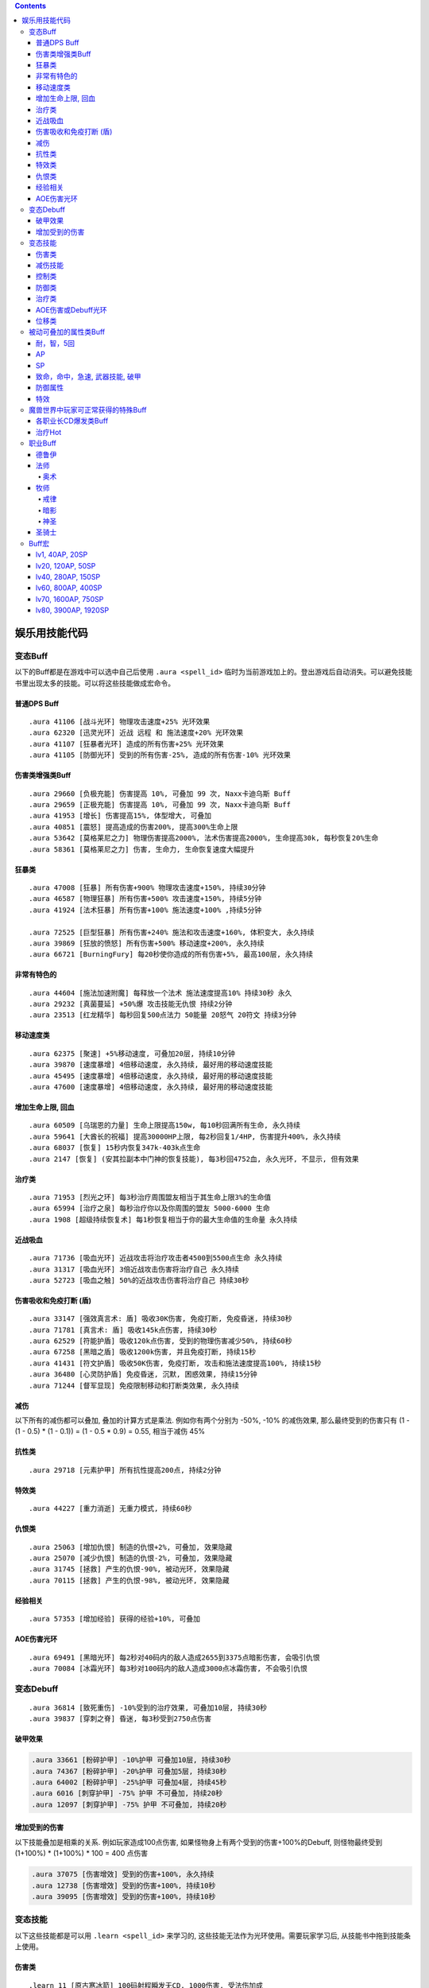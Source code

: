 .. contents::

.. _娱乐用技能代码:

娱乐用技能代码
==============================================================================


变态Buff
-------------------------------------------------------------------------------
以下的Buff都是在游戏中可以选中自己后使用 ``.aura <spell_id>`` 临时为当前游戏加上的。登出游戏后自动消失。可以避免技能书里出现太多的技能。可以将这些技能做成宏命令。


普通DPS Buff
~~~~~~~~~~~~~~~~~~~~~~~~~~~~~~~~~~~~~~~~~~~~~~~~~~~~~~~~~~~~~~~~~~~~~~~~~~~~~~
::

    .aura 41106 [战斗光环] 物理攻击速度+25% 光环效果
    .aura 62320 [迅灵光环] 近战 远程 和 施法速度+20% 光环效果
    .aura 41107 [狂暴者光环] 造成的所有伤害+25% 光环效果
    .aura 41105 [防御光环] 受到的所有伤害-25%, 造成的所有伤害-10% 光环效果


伤害类增强类Buff
~~~~~~~~~~~~~~~~~~~~~~~~~~~~~~~~~~~~~~~~~~~~~~~~~~~~~~~~~~~~~~~~~~~~~~~~~~~~~~
::

    .aura 29660 [负极充能] 伤害提高 10%, 可叠加 99 次, Naxx卡迪乌斯 Buff
    .aura 29659 [正极充能] 伤害提高 10%, 可叠加 99 次, Naxx卡迪乌斯 Buff
    .aura 41953 [增长] 伤害提高15%, 体型增大, 可叠加
    .aura 40851 [震怒] 提高造成的伤害200%, 提高300%生命上限
    .aura 53642 [莫格莱尼之力] 物理伤害提高2000%, 法术伤害提高2000%, 生命提高30k, 每秒恢复20%生命
    .aura 58361 [莫格莱尼之力] 伤害, 生命力, 生命恢复速度大幅提升


狂暴类
~~~~~~~~~~~~~~~~~~~~~~~~~~~~~~~~~~~~~~~~~~~~~~~~~~~~~~~~~~~~~~~~~~~~~~~~~~~~~~
::

    .aura 47008 [狂暴] 所有伤害+900% 物理攻击速度+150%, 持续30分钟
    .aura 46587 [物理狂暴] 所有伤害+500% 攻击速度+150%, 持续5分钟
    .aura 41924 [法术狂暴] 所有伤害+100% 施法速度+100% ,持续5分钟

    .aura 72525 [巨型狂暴] 所有伤害+240% 施法和攻击速度+160%, 体积变大, 永久持续
    .aura 39869 [狂放的愤怒] 所有伤害+500% 移动速度+200%, 永久持续
    .aura 66721 [BurningFury] 每20秒使你造成的所有伤害+5%, 最高100层, 永久持续


非常有特色的
~~~~~~~~~~~~~~~~~~~~~~~~~~~~~~~~~~~~~~~~~~~~~~~~~~~~~~~~~~~~~~~~~~~~~~~~~~~~~~
::

    .aura 44604 [施法加速附魔] 每释放一个法术 施法速度提高10% 持续30秒 永久
    .aura 29232 [真菌蔓延] +50%爆 攻击技能无仇恨 持续2分钟
    .aura 23513 [红龙精华] 每秒回复500点法力 50能量 20怒气 20符文 持续3分钟


移动速度类
~~~~~~~~~~~~~~~~~~~~~~~~~~~~~~~~~~~~~~~~~~~~~~~~~~~~~~~~~~~~~~~~~~~~~~~~~~~~~~
::

    .aura 62375 [聚速] +5%移动速度, 可叠加20层, 持续10分钟
    .aura 39870 [速度暴增] 4倍移动速度, 永久持续, 最好用的移动速度技能
    .aura 45495 [速度暴增] 4倍移动速度, 永久持续, 最好用的移动速度技能
    .aura 47600 [速度暴增] 4倍移动速度, 永久持续, 最好用的移动速度技能


增加生命上限, 回血
~~~~~~~~~~~~~~~~~~~~~~~~~~~~~~~~~~~~~~~~~~~~~~~~~~~~~~~~~~~~~~~~~~~~~~~~~~~~~~
::

    .aura 60509 [乌瑞恩的力量] 生命上限提高150w, 每10秒回满所有生命, 永久持续
    .aura 59641 [大酋长的祝福] 提高30000HP上限, 每2秒回复1/4HP, 伤害提升400%, 永久持续
    .aura 68037 [恢复] 15秒内恢复347k-403k点生命
    .aura 2147 [恢复] (安其拉副本中门神的恢复技能), 每3秒回4752血, 永久光环, 不显示, 但有效果


治疗类
~~~~~~~~~~~~~~~~~~~~~~~~~~~~~~~~~~~~~~~~~~~~~~~~~~~~~~~~~~~~~~~~~~~~~~~~~~~~~~
::

    .aura 71953 [烈光之环] 每3秒治疗周围盟友相当于其生命上限3%的生命值
    .aura 65994 [治疗之泉] 每秒治疗你以及你周围的盟友 5000-6000 生命
    .aura 1908 [超级持续恢复术] 每1秒恢复相当于你的最大生命值的生命量 永久持续


近战吸血
~~~~~~~~~~~~~~~~~~~~~~~~~~~~~~~~~~~~~~~~~~~~~~~~~~~~~~~~~~~~~~~~~~~~~~~~~~~~~~
::

    .aura 71736 [吸血光环] 近战攻击将治疗攻击者4500到5500点生命 永久持续
    .aura 31317 [吸血光环] 3倍近战攻击伤害将治疗自己 永久持续
    .aura 52723 [吸血之触] 50%的近战攻击伤害将治疗自己 持续30秒


.. _BTSheild:

伤害吸收和免疫打断 (盾)
~~~~~~~~~~~~~~~~~~~~~~~~~~~~~~~~~~~~~~~~~~~~~~~~~~~~~~~~~~~~~~~~~~~~~~~~~~~~~~
::

    .aura 33147 [强效真言术: 盾] 吸收30K伤害, 免疫打断, 免疫昏迷, 持续30秒
    .aura 71781 [真言术: 盾] 吸收145k点伤害, 持续30秒
    .aura 62529 [符能护盾] 吸收120k点伤害, 受到的物理伤害减少50%, 持续60秒
    .aura 67258 [黑暗之盾] 吸收1200k伤害, 并且免疫打断, 持续15秒
    .aura 41431 [符文护盾] 吸收50K伤害, 免疫打断, 攻击和施法速度提高100%, 持续15秒
    .aura 36480 [心灵防护盾] 免疫昏迷, 沉默, 困惑效果, 持续15分钟
    .aura 71244 [督军显现] 免疫限制移动和打断类效果, 永久持续


减伤
~~~~~~~~~~~~~~~~~~~~~~~~~~~~~~~~~~~~~~~~~~~~~~~~~~~~~~~~~~~~~~~~~~~~~~~~~~~~~~

以下所有的减伤都可以叠加, 叠加的计算方式是乘法. 例如你有两个分别为 -50%, -10% 的减伤效果, 那么最终受到的伤害只有 (1 - (1 - 0.5) * (1 - 0.1)) = (1 - 0.5 * 0.9) = 0.55, 相当于减伤 45%

.. code-python::

    .aura 64100 [防御] 受到的伤害-30% 永久持续, CD 0, GCD 0, 被载具冲锋一次可打掉一层
    .aura 41105 [防御光环] 受到的所有伤害-25%, 造成的所有伤害-10%, 属于Debuff, 可以被冰箱所取消
    .aura 34337 [物理减伤] 受到的物理伤害-75%, 属于Debuff, 可以被冰箱所取消
    .aura 29476 [星界护甲] 收到的伤害-90%, 属于Debuff, 可以被冰箱所取消

    .aura 66482 [防御] 受到的伤害-30% 可叠加3次, DR 1m, CD 4, GCD 2, 被载具冲锋一次可打掉一层 (冠军试炼骑马作战)
    .aura 62552 [防御] 受到的伤害-30% 可叠加3次, DR 1m, CD 3s, GCD 0, 被载具冲锋一次可打掉一层
    .aura 62719 [防御] 受到的伤害-30% 可叠加3次, DR 1m, CD 0, GCD 0, 被载具冲锋一次可打掉一层

    .aura 52894 [反魔法立场] 受到的法术伤害减少85% (死亡骑士新手任务)
    .aura 72723 [坚韧之皮] 收到的范围攻击时承受的伤害-90%, 受到的疾病伤害减少70%

抗性类
~~~~~~~~~~~~~~~~~~~~~~~~~~~~~~~~~~~~~~~~~~~~~~~~~~~~~~~~~~~~~~~~~~~~~~~~~~~~~~
::

    .aura 29718 [元素护甲] 所有抗性提高200点, 持续2分钟


特效类
~~~~~~~~~~~~~~~~~~~~~~~~~~~~~~~~~~~~~~~~~~~~~~~~~~~~~~~~~~~~~~~~~~~~~~~~~~~~~~
::

    .aura 44227 [重力消逝] 无重力模式, 持续60秒


仇恨类
~~~~~~~~~~~~~~~~~~~~~~~~~~~~~~~~~~~~~~~~~~~~~~~~~~~~~~~~~~~~~~~~~~~~~~~~~~~~~~
::

    .aura 25063 [增加仇恨] 制造的仇恨+2%, 可叠加, 效果隐藏
    .aura 25070 [减少仇恨] 制造的仇恨-2%, 可叠加, 效果隐藏
    .aura 31745 [拯救] 产生的仇恨-90%, 被动光环, 效果隐藏
    .aura 70115 [拯救] 产生的仇恨-98%, 被动光环, 效果隐藏


经验相关
~~~~~~~~~~~~~~~~~~~~~~~~~~~~~~~~~~~~~~~~~~~~~~~~~~~~~~~~~~~~~~~~~~~~~~~~~~~~~~
::

    .aura 57353 [增加经验] 获得的经验+10%, 可叠加


AOE伤害光环
~~~~~~~~~~~~~~~~~~~~~~~~~~~~~~~~~~~~~~~~~~~~~~~~~~~~~~~~~~~~~~~~~~~~~~~~~~~~~~
::

    .aura 69491 [黑暗光环] 每2秒对40码内的敌人造成2655到3375点暗影伤害, 会吸引仇恨
    .aura 70084 [冰霜光环] 每3秒对100码内的敌人造成3000点冰霜伤害, 不会吸引仇恨


变态Debuff
-------------------------------------------------------------------------------
::

    .aura 36814 [致死重伤] -10%受到的治疗效果, 可叠加10层, 持续30秒
    .aura 39837 [穿刺之脊] 昏迷, 每3秒受到2750点伤害


破甲效果
~~~~~~~~~~~~~~~~~~~~~~~~~~~~~~~~~~~~~~~~~~~~~~~~~~~~~~~~~~~~~~~~~~~~~~~~~~~~~~
.. code-block:: python

    .aura 33661 [粉碎护甲] -10%护甲 可叠加10层, 持续30秒
    .aura 74367 [粉碎护甲] -20%护甲 可叠加5层, 持续30秒
    .aura 64002 [粉碎护甲] -25%护甲 可叠加4层, 持续45秒
    .aura 6016 [刺穿护甲] -75% 护甲 不可叠加, 持续20秒
    .aura 12097 [刺穿护甲] -75% 护甲 不可叠加, 持续20秒


增加受到的伤害
~~~~~~~~~~~~~~~~~~~~~~~~~~~~~~~~~~~~~~~~~~~~~~~~~~~~~~~~~~~~~~~~~~~~~~~~~~~~~~

以下技能叠加是相乘的关系. 例如玩家造成100点伤害, 如果怪物身上有两个受到的伤害+100%的Debuff, 则怪物最终受到 (1+100%) * (1+100%) * 100 = 400 点伤害

.. code-block:: python

    .aura 37075 [伤害增效] 受到的伤害+100%, 永久持续
    .aura 12738 [伤害增效] 受到的伤害+100%, 持续10秒
    .aura 39095 [伤害增效] 受到的伤害+100%, 持续10秒


变态技能
-------------------------------------------------------------------------------
以下这些技能都是可以用 ``.learn <spell_id>`` 来学习的, 这些技能无法作为光环使用。需要玩家学习后, 从技能书中拖到技能条上使用。


伤害类
~~~~~~~~~~~~~~~~~~~~~~~~~~~~~~~~~~~~~~~~~~~~~~~~~~~~~~~~~~~~~~~~~~~~~~~~~~~~~~
::

    .learn 11 [原古寒冰箭] 100码射程瞬发无CD, 1000伤害, 受法伤加成
    .learn 40827 [罪恶波动] 造成7000-8000点伤害并跳跃10个目标, 瞬发无CD, 射程无限
    .learn 54426 [残杀decimate] 全屏内所有敌人生命降到只剩5%上限, 只能在naxx使用
    .learn 55799 [frost aura] 100码内所有敌人每2秒1600冰霜伤害
    .learn 41080 [吞噬灵魂] 杀死选择的目标, 包括自己, 距离100码

箭雨系列::

    .learn 29922 [连珠火球] 2秒施法, 3秒CD, 0法力, 20码内 1530-2070 火焰伤害
    .learn 36742 [连珠火球] 1.5秒施法, 3秒CD, 0法力, 35码内 1063-1437 火焰伤害
    .learn 38836 [连珠火球] 1.5秒施法, 3秒CD, 0法力, 40码内 2125-2875 火焰伤害

    .learn 36741 [寒冰箭雨] 1.5秒施法, 0法力, 35码内 1063-1437 冰霜伤害
    .learn 38837 [寒冰箭雨] 1.5秒施法, 0法力, 40码内 2125-2875 冰霜伤害
    .learn 58532 [寒冰箭雨] 2秒施法, 0法力, 45码内 1800-2200 冰霜伤害
    .learn 61594 [寒冰箭雨] 2秒施法, 0法力, 45码内 3780-4620 冰霜伤害

    .learn 34449 [水箭雨] 1.5秒施法, 50法力, 35码内 68-82 冰霜伤害
    .learn 59266 [水箭雨] 1.5秒施法, 50法力, 35码内 135-165 冰霜伤害

    .learn 50702 [奥术箭雨] 2.5秒施法, 90法力, 40码内 1700-2300 奥术伤害
    .learn 59212 [奥术箭雨] 2.5秒施法, 90法力, 40码内 3400-4600 奥术伤害

    .learn 56063 [奥爆术] 2秒施法, 120法力, 10码内 1350-1650 奥术伤害, 并击退
    .learn 56067 [奥爆术] 2秒施法, 120法力, 10码内 1800-2200 奥术伤害, 并击退

    .learn 39175 [暗影箭雨] 2秒施法, 160法力, 45码内 1275-1725 暗影伤害
    .learn 56064 [暗影箭雨] 3秒施法, 160法力, 30码内 1575-1925 暗影伤害
    .learn 56065 [暗影箭雨] 3秒施法, 160法力, 30码内 2250-2750 暗影伤害
    .learn 36275 [暗影箭雨] 3秒施法, 160法力, 45码内 1800-2200 暗影伤害
    .learn 38533 [暗影箭雨] 3秒施法, 160法力, 45码内 2925-3575 暗影伤害
    .learn 36275 [暗影箭雨] 1.5秒施法, 3秒CD, 0法力, 35码内 1063-1437 暗影伤害
    .learn 38840 [暗影箭雨] 1.5秒施法, 3秒CD, 0法力, 40码内 2125-2875 暗影伤害

    .learn 29293 [毒液箭雨] 2.5秒施法, 0法力, 30码内 1500-2500 自然伤害, 每5秒造成 238-262 点自然伤害, 持续15秒
    .learn 29325 [毒液箭雨] 瞬发无CD, 无公共CD, 0法力, 50码内 每3秒造成 232-268 点自然伤害, 持续24秒
    .learn 54714 [毒液箭雨] 瞬发无CD, 无公共CD, 0法力, 50码内 每3秒造成 278-322 点自然伤害, 持续24秒

    .learn 36740 [闪电箭雨] 1.5秒施法, 0法力, 35码内 1094-1406 自然伤害
    .learn 38839 [闪电箭雨] 1.5秒施法, 0法力, 40码内 2188-2812 自然伤害

    .learn 36743 [圣光箭雨] 1.5秒施法, 90法力, 35码内 1063-1437 神圣伤害
    .learn 38838 [圣光箭雨] 1.5秒施法, 90法力, 40码内 2125-2875 神圣伤害

    # 瞬发, 无CD, 无公共CD
    .learn 37109 [连珠火球] 瞬发无CD, 无公共CD, 0法力, 45码内 2125-2875 火焰伤害
    .learn 38623 [水箭雨] 瞬发无CD, 无公共CD, 50法力, 35码内 2250-2750 冰霜伤害
    .learn 38335 [水箭雨] 瞬发无CD, 无公共CD, 0法力, 45码内 2775-3225 冰霜伤害
    .learn 37129 [奥术箭雨] 瞬发无CD, 无公共CD, 110法力, 50码内 694-806 奥术伤害
    .learn 40424 [奥术箭雨] 瞬发无CD, 无公共CD, 0法力, 100码内 2775-3225 奥术伤害
    .learn 55851 [暗影箭雨] 瞬发无CD, 无公共CD, 0法力, 30码内 4625-5375 暗影伤害
    .learn 34780 [毒液箭雨] 瞬发无CD, 无公共CD, 0法力, 55码内 1444-1856 暗影伤害, 每2秒造成 289-411 点自然伤害, 持续6秒
    .learn 39340 [毒液箭雨] 瞬发无CD, 无公共CD, 0法力, 55码内 1969-2531 暗影伤害, 每2秒造成 702-988 点自然伤害, 持续6秒



减伤技能
~~~~~~~~~~~~~~~~~~~~~~~~~~~~~~~~~~~~~~~~~~~~~~~~~~~~~~~~~~~~~~~~~~~~~~~~~~~~~~
.. code-block:: python

    .learn 70654 [血凝成甲] 受到的所有伤害降低12%, 持续10秒, 瞬发无CD [T10特效]
    .learn 22812 [树皮术] 受到的所有伤害降低20%, 受到伤害不会影响施法时间, 可以在被控制的情况下使用, 持续12秒, 冷却时间1分钟, 无消耗 (德鲁伊技能)
    .learn 65860 [树皮术] 受到的所有伤害降低40%, 受到伤害不会影响施法时间, 可以在被控制的情况下使用, 持续12秒, 冷却时间1分钟, 无消耗

    .learn 31731 [盾墙] 受到的所有伤害降低60%, 持续10秒, 瞬发无CD, 需要盾牌
    .learn 15062 [盾墙] 受到的所有伤害降低75%, 持续10秒, 瞬发无CD, 需要盾牌
    .learn 41196 [盾墙] 受到的所有伤害降低75%, 持续15秒, 瞬发无CD, 需要盾牌
    .learn 15062 [盾墙] 受到的所有伤害降低75%, 持续10秒, 瞬发无CD, 需要盾牌


控制类
~~~~~~~~~~~~~~~~~~~~~~~~~~~~~~~~~~~~~~~~~~~~~~~~~~~~~~~~~~~~~~~~~~~~~~~~~~~~~~
::

    .learn 6432 [战争践踏 (Smite Stomp)] 死亡矿井重拳先生的战争践踏技能, 45码内所有怪物晕10秒, 顺发无CD, boss也吃
    .learn 28786 [虫群风暴] 给附近所有敌人放一个可无限叠加的dot, 并且使敌人无法攻击或者施法, 瞬发无间隔
    .learn 54125 [蛛网喷射] 500码内 所有敌人6k伤害, 并昏迷6秒。距离太大, 可穿墙, 慎用

防御类
~~~~~~~~~~~~~~~~~~~~~~~~~~~~~~~~~~~~~~~~~~~~~~~~~~~~~~~~~~~~~~~~~~~~~~~~~~~~~~
::

    .learn 40733 [圣盾术] 永久无敌直至取消
    .learn 65070 [防御矩阵] 7码内所有队友受到的伤害降低90% 持续15秒, 施法时间1.5秒
    .learn 42478 [保护结界] 召唤一个结界, 使得30码内所有队友免疫所有攻击, 持续30秒


治疗类
~~~~~~~~~~~~~~~~~~~~~~~~~~~~~~~~~~~~~~~~~~~~~~~~~~~~~~~~~~~~~~~~~~~~~~~~~~~~~~
::

    .learn 23965 [超级圣疗] 恢复满自身生命, ct 0, cd 0, gcd 0
    .learn 25840 [完全治疗] 完全目标的生命值, ct 1s, cd 0, gcd 0

    .learn 69963 [强效治疗术] 治疗22500-27500点生命, ct 2s, 2%基础法力
    .learn 71131 [强效治疗术] 治疗40500-49500点生命, ct 2s, 2%基础法力
    .learn 25807 [强效治疗术] 治疗69375-80625点生命, ct 2s, 不耗蓝
    .learn 28306 [强效治疗术] 治疗19-21%的生命, ct 2s, 不耗蓝
    .learn 54337 [强效治疗术] 治疗33-37%的生命, ct 2s, 不耗蓝

    .learn 22458 [治疗之环] 30码内治疗20000点生命, ct 3s, 不耗蓝


AOE伤害或Debuff光环
~~~~~~~~~~~~~~~~~~~~~~~~~~~~~~~~~~~~~~~~~~~~~~~~~~~~~~~~~~~~~~~~~~~~~~~~~~~~~~
::

    .learn 29485 [诱惑光环] 使25码内所有敌人能造成的物理伤害-50%
    .learn 29486 [贱人光环] 使25码内所有敌人能造成的魔法伤害-50%
    .learn 41292 [苦难光环] 使超大范围内的敌人(目测100码以上) 治疗效果-100% 恢复效果-100% 护甲值-100% 防御技能降低500点


位移类
~~~~~~~~~~~~~~~~~~~~~~~~~~~~~~~~~~~~~~~~~~~~~~~~~~~~~~~~~~~~~~~~~~~~~~~~~~~~~~
::

    .learn 29968 [闪现术] 瞬移到选定的位置, 只要在视野内就可以到达
    .learn 41939 [狂暴冲锋] 60码内瞬发无CD冲锋
    .learn 49575 [死亡之握 (Death Grip)] 无限距离指定地点跳跃


被动可叠加的属性类Buff
-------------------------------------------------------------------------------


耐，智，5回
~~~~~~~~~~~~~~~~~~~~~~~~~~~~~~~~~~~~~~~~~~~~~~~~~~~~~~~~~~~~~~~~~~~~~~~~~~~~~~
::

    .aura 63973 [+75 耐力]
    .aura 14946 [+46 智力]
    .aura 35903 [每5秒恢复74点法力]


AP
~~~~~~~~~~~~~~~~~~~~~~~~~~~~~~~~~~~~~~~~~~~~~~~~~~~~~~~~~~~~~~~~~~~~~~~~~~~~~~
::

    .aura 41689 [+ 40 AP]
    .aura 18060 [+ 200 AP]
    .aura 43925 [+ 400 AP]
    .aura 35786 [+ 1296 AP]


SP
~~~~~~~~~~~~~~~~~~~~~~~~~~~~~~~~~~~~~~~~~~~~~~~~~~~~~~~~~~~~~~~~~~~~~~~~~~~~~~
::

    .aura 14799 [+ 20 SP]
    .aura 33136 [+ 50 SP]
    .aura 69709 [+ 250 SP]
    .aura 35844 [+ 960 SP]


致命，命中，急速, 武器技能, 破甲
~~~~~~~~~~~~~~~~~~~~~~~~~~~~~~~~~~~~~~~~~~~~~~~~~~~~~~~~~~~~~~~~~~~~~~~~~~~~~~
::

    .aura 7597 [+14 致命等级]
    .aura 7598 [+28 致命等级]
    .aura 17713 [+100 致命等级]

    .aura 15464 [+10 命中等级]
    .aura 15465 [+20 命中等级]
    .aura 18066 [+100 命中等级]

    .aura 53126 [+8 加速等级] 剥皮专业奖励
    .aura 53041 [+32 加速等级]
    .aura 53379 [1% 加速] 需要任意圣骑士光环在你身上作用
    .aura 53484 [2% 加速] 需要任意圣骑士光环在你身上作用
    .aura 53648 [3% 加速] 需要任意圣骑士光环在你身上作用

    .aura 29413 [+15% 远程攻击速度, 需要弓, 弩]

    .aura 30920 [+10 武器技能等级]

    .aura 54858 [+84 护甲穿透等级]


防御属性
~~~~~~~~~~~~~~~~~~~~~~~~~~~~~~~~~~~~~~~~~~~~~~~~~~~~~~~~~~~~~~~~~~~~~~~~~~~~~~
::

    .aura 41720 [+200 护甲]
    .aura 63768 [+800 护甲]
    .aura 15804 [+100 防御等级]
    .aura 18062 [+96 躲闪等级]
    .aura 18063 [+100 招架等级]
    .aura 18064 [+100 格挡等级]

    .aura 18691 [+20 所有抗性]
    .aura 57693 [+60 火炕]
    .aura 57702 [+60 奥炕]
    .aura 57695 [+60 冰炕]
    .aura 57700 [+60 自然炕]
    .aura 57698 [+60 暗炕]

    .aura 56399 [+68 法术穿透]
    .aura 56449 [+100 韧性]


特效
~~~~~~~~~~~~~~~~~~~~~~~~~~~~~~~~~~~~~~~~~~~~~~~~~~~~~~~~~~~~~~~~~~~~~~~~~~~~~~
::

    .aura 27038 [宠物生命上限 + 3%]
    .aura 27225 [宠物护甲 + 10%]
    .aura 27206 [宠物伤害 + 3%]
    .aura 27043 [宠物致命几率 + 2%]

    .aura 70115 [产生的威胁值降低99%]


魔兽世界中玩家可正常获得的特殊Buff
-------------------------------------------------------------------------------

- 厄运之槌贡品Buff::

    # 绕开三个守卫, 不杀魔法师直接杀国王, 即可获得贡品
    # 第一个守卫可以直接绕开不打, 第二个守卫需要偷钥匙
    # 第三个守卫需要实用地精的冰霜陷阱, 第四个守卫需要制作食人魔衣服
    .aura 22820 [斯里基克的机智] 致命等级+42, 持续2小时
    .aura 22818 [摩尔达的勇气] 耐力+15%, 持续2小时
    .aura 22817 [芬古斯的狂暴] 攻击强度+200, 持续2小时

- 费伍德森林::

    # 可重复任务 [55]净化费伍德 奖励
    .aura 15366 风歌夜曲: 暴击+70, 全属性+15, 持续1小时

- 黑龙龙头和奈法龙头Buff::

    .aura 22888 屠龙者的咆哮: 致命等级+140, 攻强+140, 持续2小时

- 赞塔拉部族拿祖尔格拉布宝石换的Buff::

    .aura 24425 赞达拉之魂: 全属性50, 持续2小时
    .aura 24382 赞扎之魂: 精神+25, 耐力+25, 持续2小时
    .aura 24417 赞扎之光: 法术反射+3％, 持续2小时

- 暗月马戏团::

    .aura 23735 塞格的黑暗塔罗牌: 力量+10%, 持续2小时
    .aura 23736 塞格的黑暗塔罗牌: 敏捷+10%, 持续2小时
    .aura 23737 塞格的黑暗塔罗牌: 耐力+10%, 持续2小时
    .aura 23738 塞格的黑暗塔罗牌: 精神+10%, 持续2小时
    .aura 23766 塞格的黑暗塔罗牌: 智力+10%, 持续2小时
    .aura 23767 塞格的黑暗塔罗牌: 护甲+10%, 持续2小时
    .aura 23768 塞格的黑暗塔罗牌: 伤害1-10%, 持续2小时
    .aura 23769 塞格的黑暗塔罗牌: 魔抗+25点, 持续2小时

- ICC副本Buff::

    # 联盟
    .aura 73828 乌瑞恩之力 +30%最大HP, 造成的伤害, 造成的治疗效果
    .aura 73827 乌瑞恩之力 +25%最大HP, 造成的伤害, 造成的治疗效果
    .aura 73826 乌瑞恩之力 +20%最大HP, 造成的伤害, 造成的治疗效果
    .aura 73825 乌瑞恩之力 +15%最大HP, 造成的伤害, 造成的治疗效果
    .aura 73824 乌瑞恩之力 +10%最大HP, 造成的伤害, 造成的治疗效果
    .aura 73762 乌瑞恩之力 +5%最大HP, 造成的伤害, 造成的治疗效果

    # 部落
    .aura 73822 地狱咆哮的战歌 +30%最大HP, 造成的伤害, 造成的治疗效果
    .aura 73821 地狱咆哮的战歌 +25%最大HP, 造成的伤害, 造成的治疗效果
    .aura 73820 地狱咆哮的战歌 +20%最大HP, 造成的伤害, 造成的治疗效果
    .aura 73819 地狱咆哮的战歌 +15%最大HP, 造成的伤害, 造成的治疗效果
    .aura 73818 地狱咆哮的战歌 +10%最大HP, 造成的伤害, 造成的治疗效果
    .aura 73816 地狱咆哮的战歌 +5%最大HP, 造成的伤害, 造成的治疗效果


各职业长CD爆发类Buff
~~~~~~~~~~~~~~~~~~~~~~~~~~~~~~~~~~~~~~~~~~~~~~~~~~~~~~~~~~~~~~~~~~~~~~~~~~~~~~~
::

    .aura 2825 嗜血术: +30%攻击速度和施法速度, 持续40秒, 萨满天赋
    .aura 10060 注入能量: +20%施法速度, 魔法消耗量-20%, 持续15秒, 牧师天赋
    .aura 12042 奥术强化: 法术造成的伤害+20%, 魔法消耗量+20%, 持续15秒, 法师天赋
    .aura 66011 复仇之怒1: 所有伤害+20%, 治疗量输出+20%, 持续20秒, 圣骑士天赋
    .aura 31884 复仇之怒2: 所有伤害+20%, 治疗量输出+20%, 持续20秒, 圣骑士天赋, 两者可叠加
    .aura 12472 冰冷血脉: +20%施法速度, 施法不会被打断
    .aura 29166 激活: 法力回复速度+400%, 持续10秒, 德鲁伊技能


治疗Hot
~~~~~~~~~~~~~~~~~~~~~~~~~~~~~~~~~~~~~~~~~~~~~~~~~~~~~~~~~~~~~~~~~~~~~~~~~~~~~~~
::

    .aura 48068 恢复 (牧师技能)
    .aura 48441 回春 (德鲁伊技能)
    .aura 48443 愈合 (德鲁伊技能)
    .aura 61301 激流 (萨满技能)
    .aura 48451 生命之花 (德鲁伊技能)
    .aura 53251 野性痊愈 (德鲁伊技能)

    # 长冷却大招治疗Hot技能
    # 由于是引导技能于无法由 ``.aura`` 命令产生效果, 所以由 ``.aura 51972`` 代替, 两者治疗效果相近
    .aura 48447 宁静 (德鲁伊技能)
    .aura 48085 光束泉 (牧师技能)
    .aura 64843 神圣礼颂 (牧师技能)


职业Buff
-------------------------------------------------------------------------------


德鲁伊
~~~~~~~~~~~~~~~~~~~~~~~~~~~~~~~~~~~~~~~~~~~~~~~~~~~~~~~~~~~~~~~~~~~~~~~~~~~~~~

- 野性印记::

    .aura 9885 60级 提高 12 全属性, 285 点护甲, 20 点所有抗性
    .aura 26990 70级 提高 14 全属性, 340 点护甲, 25 点所有抗性
    .aura 48469 80级 提高 37 全属性, 750 点护甲, 54 点所有抗性


法师
~~~~~~~~~~~~~~~~~~~~~~~~~~~~~~~~~~~~~~~~~~~~~~~~~~~~~~~~~~~~~~~~~~~~~~~~~~~~~~

奥术
++++++++++++++++++++++++++++++++++++++++++++++++++++++++++++++++++++++++++++++

- 奥术智慧::

    .aura 10157 60级别 提高 31 点智力
    .aura 27126 70级别 提高 40 点智力
    .aura 42995 80级别 提高 60 点智力

牧师
~~~~~~~~~~~~~~~~~~~~~~~~~~~~~~~~~~~~~~~~~~~~~~~~~~~~~~~~~~~~~~~~~~~~~~~~~~~~~~


戒律
++++++++++++++++++++++++++++++++++++++++++++++++++++++++++++++++++++++++++++++
- 真言术: 盾::

    .aura 10901 60级 吸收 942 点伤害
    .aura 25218 70级 吸收 1265 点伤害
    .aura 48066 80级 吸收 2230 点伤害

- 真言术: 韧::

    .aura 10938 60级 提高 54 点耐力
    .aura 25389 70级 提高 79 点耐力
    .aura 48161 80级 提高 165 点耐力

- 神圣之灵::

    .aura 27841 60级 提高 40 点精神
    .aura 25312 70级 提高 50 点精神
    .aura 48073 80级 提高 80 点精神

- 心灵之火::

    .aura 10952 60级 提高 1395 点护甲, 受20次攻击后消失
    .aura 25431 70级 提高 1580 点护甲, 受20次攻击后消失
    .aura 48168 80级 提高 2440 点护甲和 120 点法术能量, 受20次攻击后消失

- 能量灌注::

    .aura 10060 天赋技能, +20%施法速度 魔法消耗量-20% 持续15秒

- 痛苦镇压::

    .aura 33206 天赋技能, 受到的所有伤害-40%, 抵抗驱散的效果+65%, 持续8秒


暗影
++++++++++++++++++++++++++++++++++++++++++++++++++++++++++++++++++++++++++++++
- 暗影防护::

    .aura 27683 60级 提高 60 点暗抗, 持续20分钟
    .aura 39374 70级 提高 70 点暗抗, 持续20分钟
    .aura 48170 80级 提高 130 点暗抗, 持续20分钟

- 吸血鬼的拥抱::

    .aura 15286 你造成的单体暗影伤害的15%治疗你自己, 3%治疗你的小队成员, 持续30分钟

- 精神分流::

    .aura 15271 天赋技能, 精神提高100%, 施法时可保持83%的法力回复速度

- 暗影形态::

    .aura 15473 天赋技能, 暗影伤害+15%, 收到的所有伤害-15%, 不可以施放神圣系的法术

- 沉默::

    .aura 15487 天赋技能, 沉默目标5秒

- 影散::

    .aura 47585 天赋技能, 收到的所有伤害-90%, 每一秒恢复6%的法力, 持续6秒, 此时无法攻击或施法


神圣
++++++++++++++++++++++++++++++++++++++++++++++++++++++++++++++++++++++++++++++
- 恢复::

    .aura 25315 60级
    .aura 25222 70级
    .aura 48068 80级

- 光束泉恢复::

    .aura 27874 60级
    .aura 28276 70级
    .aura 48085 80级

- 希望礼颂::

    .aura 64901 天赋技能, 每2秒恢复3%的法力, 持续8秒, 法力上限提高20%, 持续15秒

- 守护之灵::

    .aura 47788 天赋技能, 受到的治疗量+40%, 并且可以挡下一次足以致死的攻击, 持续10秒

- 治疗之泉图腾被动效果: 效果很差, 不受法伤加成, 故不列出。

- 法力之潮图腾被动效果: 每三秒为半径30码内的小队成员恢复总法力的6%。使用后该效果一直存在::

    .aura 16191

- 法力之泉 (Mana Spring) 图腾被动效果: 每5秒恢复91点法力, 使用后效果一直存在::

    .aura 65994


圣骑士
~~~~~~~~~~~~~~~~~~~~~~~~~~~~~~~~~~~~~~~~~~~~~~~~~~~~~~~~~~~~~~~~~~~~~~~~~~~~~~

虔诚光环::

    .aura 465 lv 10 73护甲
    .aura 10292 lv 60 830护甲
    .aura 27149 lv 70 1153护甲
    .aura 48942 lv 80 1614护甲


Buff宏
------------------------------------------------------------------------------
全职业DPS通用, 20%致命, 20急速, 400命中等级::

    /target player
    .unaura 20121
    .aura 20121
    .aura 20121
    .aura 20121
    .aura 20121
    .aura 465
    .unaura 53648
    .aura 53648
    .aura 53648
    .aura 53648
    .aura 53648
    .aura 53648
    .aura 53648
    .aura 53648
    .unaura 18066
    .aura 18066
    .aura 18066
    .aura 18066
    .aura 18066


lv1, 40AP, 20SP
~~~~~~~~~~~~~~~~~~~~~~~~~~~~~~~~~~~~~~~~~~~~~~~~~~~~~~~~~~~~~~~~~~~~~~~~~~~~~~
::

    /target player
    .unaura 41689
    .aura 41689
    .unaura 14799
    .aura 14799


lv20, 120AP, 50SP
~~~~~~~~~~~~~~~~~~~~~~~~~~~~~~~~~~~~~~~~~~~~~~~~~~~~~~~~~~~~~~~~~~~~~~~~~~~~~~
::

    /target player
    .unaura 41689
    .aura 41689
    .aura 41689
    .aura 41689
    .unaura 33136
    .aura 33136


lv40, 280AP, 150SP
~~~~~~~~~~~~~~~~~~~~~~~~~~~~~~~~~~~~~~~~~~~~~~~~~~~~~~~~~~~~~~~~~~~~~~~~~~~~~~
::

    /target player
    .unaura 18060
    .aura 18060
    .unaura 41689
    .aura 41689
    .aura 41689
    .unaura 33136
    .aura 33136
    .aura 33136
    .aura 33136


lv60, 800AP, 400SP
~~~~~~~~~~~~~~~~~~~~~~~~~~~~~~~~~~~~~~~~~~~~~~~~~~~~~~~~~~~~~~~~~~~~~~~~~~~~~~
::

    /target player
    .unaura 43925
    .aura 43925
    .aura 43925
    .unaura 69709
    .aura 69709
    .unaura 33136
    .aura 33136
    .aura 33136
    .aura 33136


lv70, 1600AP, 750SP
~~~~~~~~~~~~~~~~~~~~~~~~~~~~~~~~~~~~~~~~~~~~~~~~~~~~~~~~~~~~~~~~~~~~~~~~~~~~~~
::

    /target player
    .unaura 43925
    .aura 43925
    .aura 43925
    .aura 43925
    .aura 43925
    .unaura 69709
    .aura 69709
    .aura 69709


lv80, 3900AP, 1920SP
~~~~~~~~~~~~~~~~~~~~~~~~~~~~~~~~~~~~~~~~~~~~~~~~~~~~~~~~~~~~~~~~~~~~~~~~~~~~~~
::

    /target player
    .unaura 35786
    .aura 35786
    .aura 35786
    .aura 35786
    .unaura 35844
    .aura 35844
    .aura 35844
